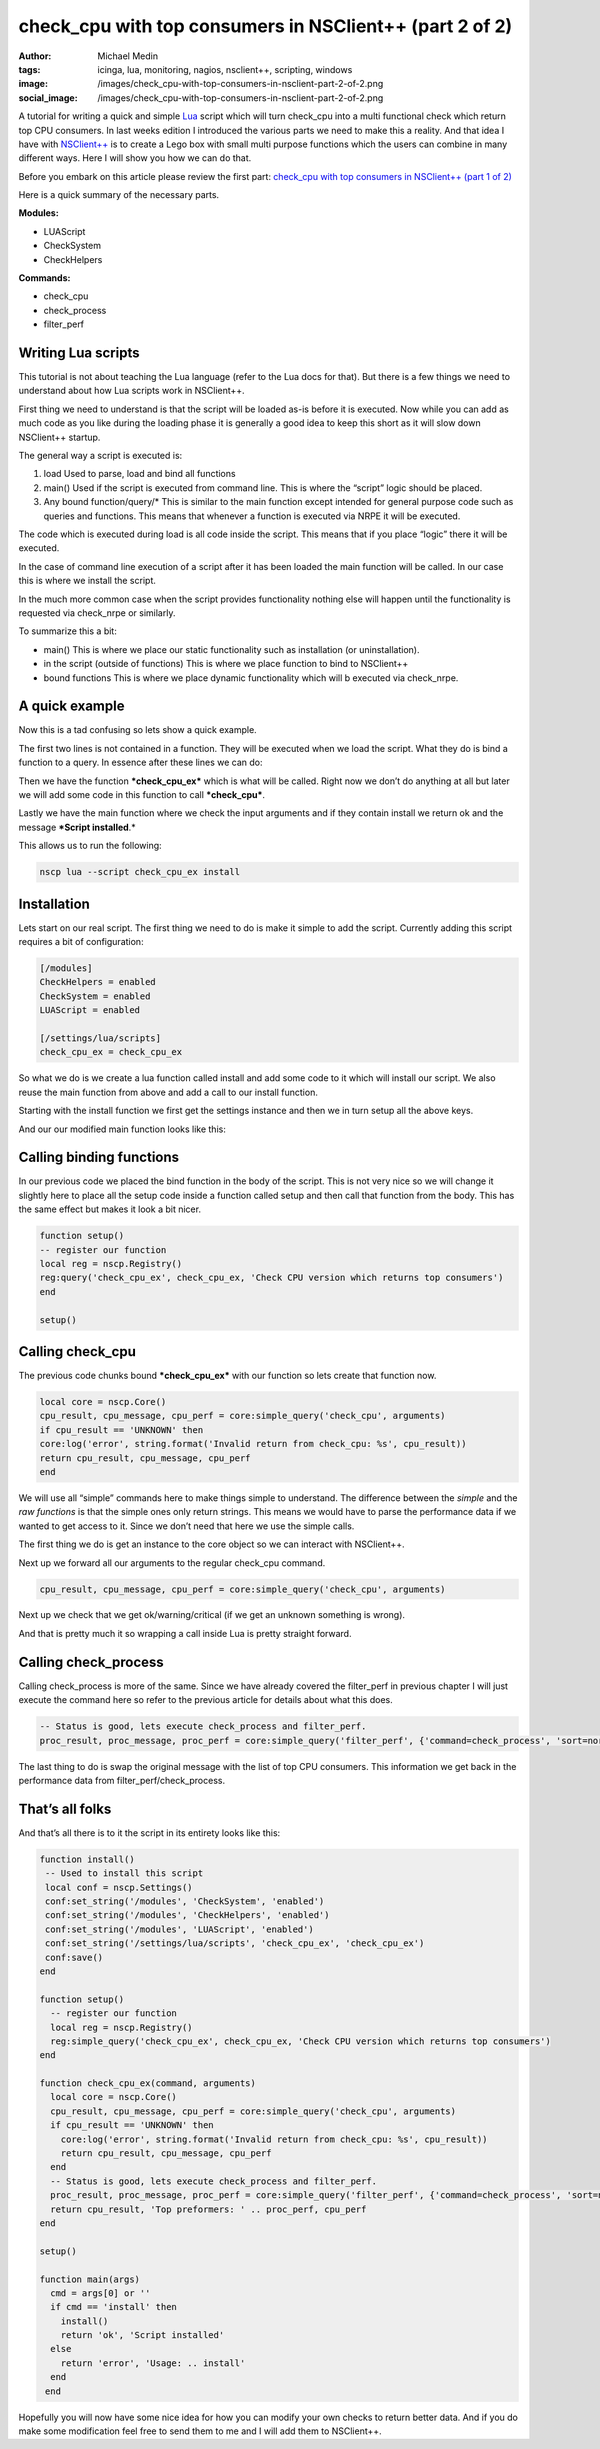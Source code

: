 check_cpu with top consumers in NSClient++ (part 2 of 2)
########################################################
:author: Michael Medin
:tags: icinga, lua, monitoring, nagios, nsclient++, scripting, windows
:image: /images/check_cpu-with-top-consumers-in-nsclient-part-2-of-2.png
:social_image: /images/check_cpu-with-top-consumers-in-nsclient-part-2-of-2.png

A tutorial for writing a quick and simple `Lua <http://www.lua.org/>`__
script which will turn check_cpu into a multi functional check which
return top CPU consumers. In last weeks edition I introduced the various
parts we need to make this a reality. And that idea I have with
`NSClient++ <http://nsclient.org/>`__ is to create a Lego box with small
multi purpose functions which the users can combine in many different
ways. Here I will show you how we can do that.

.. PELICAN_END_SUMMARY

Before you embark on this article please review the first part:
`check_cpu with top consumers in NSClient++ (part 1 of
2) <http://blog.medin.name/?p=1045>`__

Here is a quick summary of the necessary parts.

**Modules:**

-  LUAScript
-  CheckSystem
-  CheckHelpers

**Commands:**

-  check_cpu
-  check_process
-  filter_perf

Writing Lua scripts
===================

This tutorial is not about teaching the Lua language (refer to the Lua
docs for that). But there is a few things we need to understand about
how Lua scripts work in NSClient++.

First thing we need to understand is that the script will be loaded
as-is before it is executed. Now while you can add as much code as you
like during the loading phase it is generally a good idea to keep this
short as it will slow down NSClient++ startup.

The general way a script is executed is:

#. load
   Used to parse, load and bind all functions
#. main()
   Used if the script is executed from command line. This is where the
   “script” logic should be placed.
#. Any bound function/query/\*
   This is similar to the main function except intended for general
   purpose code such as queries and functions. This means that whenever
   a function is executed via NRPE it will be executed.

The code which is executed during load is all code inside the script.
This means that if you place “logic” there it will be executed.

In the case of command line execution of a script after it has been
loaded the main function will be called. In our case this is where we
install the script.

In the much more common case when the script provides functionality
nothing else will happen until the functionality is requested via
check_nrpe or similarly.

To summarize this a bit:

-  main()
   This is where we place our static functionality such as installation
   (or uninstallation).
-  in the script (outside of functions)
   This is where we place function to bind to NSClient++
-  bound functions
   This is where we place dynamic functionality which will b executed
   via check_nrpe.

A quick example
===============

Now this is a tad confusing so lets show a quick example.

.. code-block: lua

   local reg = nscp.Registry()
   reg:simple_query('check_cpu_ex', check_cpu_ex, 'Check CPU version which returns top consumers')
   
   function check_cpu_ex(command, request_payload, request_message)
    return ''
    end
   
   function main(args)
    cmd = args[0] or ''
    if cmd == 'install' then
    return 'ok', 'Script installed'
    else
    return 'error', 'Usage: .. install'
    end
    end

The first two lines is not contained in a function. They will be
executed when we load the script. What they do is bind a function to a
query. In essence after these lines we can do:

.. code-block: text

   check_nrpe ... -c check_cpu_ex

Then we have the function ***check_cpu_ex*** which is what will be
called. Right now we don’t do anything at all but later we will add some
code in this function to call ***check_cpu***.

Lastly we have the main function where we check the input arguments and
if they contain install we return ok and the message ***Script
installed**.*

This allows us to run the following:

.. code-block:: text

   nscp lua --script check_cpu_ex install

Installation
============

Lets start on our real script. The first thing we need to do is make it
simple to add the script. Currently adding this script requires a bit of
configuration:

.. code-block:: ini

   [/modules]
   CheckHelpers = enabled
   CheckSystem = enabled
   LUAScript = enabled
   
   [/settings/lua/scripts]
   check_cpu_ex = check_cpu_ex

So what we do is we create a lua function called install and add some
code to it which will install our script. We also reuse the main
function from above and add a call to our install function.

Starting with the install function we first get the settings instance
and then we in turn setup all the above keys.

.. code-block::lua

   function install()
      -- Used to install this script
      local conf = nscp.Settings()
      conf:set_string('/modules', 'CheckSystem', 'enabled')
      conf:set_string('/modules', 'CheckHelpers', 'enabled')
      conf:set_string('/modules', 'LUAScript', 'enabled')
      conf:set_string('/settings/lua/scripts', 'check_cpu_ex', 'check_cpu_ex')
      conf:save()
   end

And our our modified main function looks like this:

.. code-block::lua

   function main(args)
     cmd = args[0] or ''
     if cmd == 'install' then
       install()
       return 'ok', 'Script installed'
     else
       return 'error', 'Usage: .. install'
     end
   end

Calling binding functions
=========================

In our previous code we placed the bind function in the body of the
script. This is not very nice so we will change it slightly here to
place all the setup code inside a function called setup and then call
that function from the body. This has the same effect but makes it look
a bit nicer.

.. code-block:: lua

   function setup()
   -- register our function
   local reg = nscp.Registry()
   reg:query('check_cpu_ex', check_cpu_ex, 'Check CPU version which returns top consumers')
   end
   
   setup()

Calling check_cpu
==================

The previous code chunks bound ***check_cpu_ex*** with our function so
lets create that function now.

.. code-block:: lua

   local core = nscp.Core()
   cpu_result, cpu_message, cpu_perf = core:simple_query('check_cpu', arguments)
   if cpu_result == 'UNKNOWN' then
   core:log('error', string.format('Invalid return from check_cpu: %s', cpu_result))
   return cpu_result, cpu_message, cpu_perf
   end

We will use all “simple” commands here to make things simple to
understand. The difference between the *simple* and the *raw functions*
is that the simple ones only return strings. This means we would have to
parse the performance data if we wanted to get access to it. Since we
don’t need that here we use the simple calls.

The first thing we do is get an instance to the core object so we can
interact with NSClient++.

.. code-block::lua

   local core = nscp.Core()

Next up we forward all our arguments to the regular check_cpu command.

.. code-block:: lua

   cpu_result, cpu_message, cpu_perf = core:simple_query('check_cpu', arguments)

Next up we check that we get ok/warning/critical (if we get an unknown
something is wrong).

.. code-block::lua

   if cpu_result == 'UNKNOWN' then
     core:log('error', string.format('Invalid return from check_cpu: %s', cpu_result))
     return cpu_result, cpu_message, cpu_perf
   end

And that is pretty much it so wrapping a call inside Lua is pretty
straight forward.

Calling check_process
======================

Calling check_process is more of the same. Since we have already
covered the filter_perf in previous chapter I will just execute the
command here so refer to the previous article for details about what
this does.

.. code-block:: lua

   -- Status is good, lets execute check_process and filter_perf.
   proc_result, proc_message, proc_perf = core:simple_query('filter_perf', {'command=check_process', 'sort=normal', 'limit=5', 'arguments', 'delta=true', 'warn=time>0', 'filter=time>0'})

The last thing to do is swap the original message with the list of top
CPU consumers. This information we get back in the performance data from
filter_perf/check_process.

.. code-block::lua

   return cpu_result, 'Top preformers: ' .. proc_perf, cpu_perf

That’s all folks
================

And that’s all there is to it the script in its entirety looks like
this:

.. code-block:: lua

   function install()
    -- Used to install this script
    local conf = nscp.Settings()
    conf:set_string('/modules', 'CheckSystem', 'enabled')
    conf:set_string('/modules', 'CheckHelpers', 'enabled')
    conf:set_string('/modules', 'LUAScript', 'enabled')
    conf:set_string('/settings/lua/scripts', 'check_cpu_ex', 'check_cpu_ex')
    conf:save()
   end

   function setup()
     -- register our function
     local reg = nscp.Registry()
     reg:simple_query('check_cpu_ex', check_cpu_ex, 'Check CPU version which returns top consumers')
   end

   function check_cpu_ex(command, arguments)
     local core = nscp.Core()
     cpu_result, cpu_message, cpu_perf = core:simple_query('check_cpu', arguments)
     if cpu_result == 'UNKNOWN' then
       core:log('error', string.format('Invalid return from check_cpu: %s', cpu_result))
       return cpu_result, cpu_message, cpu_perf
     end
     -- Status is good, lets execute check_process and filter_perf.
     proc_result, proc_message, proc_perf = core:simple_query('filter_perf', {'command=check_process', 'sort=normal', 'limit=5', 'arguments', 'delta=true', 'warn=time>0', 'filter=time>0'})
     return cpu_result, 'Top preformers: ' .. proc_perf, cpu_perf
   end
   
   setup()
   
   function main(args)
     cmd = args[0] or ''
     if cmd == 'install' then
       install()
       return 'ok', 'Script installed'
     else
       return 'error', 'Usage: .. install'
     end
    end

Hopefully you will now have some nice idea for how you can modify your
own checks to return better data. And if you do make some modification
feel free to send them to me and I will add them to NSClient++.

